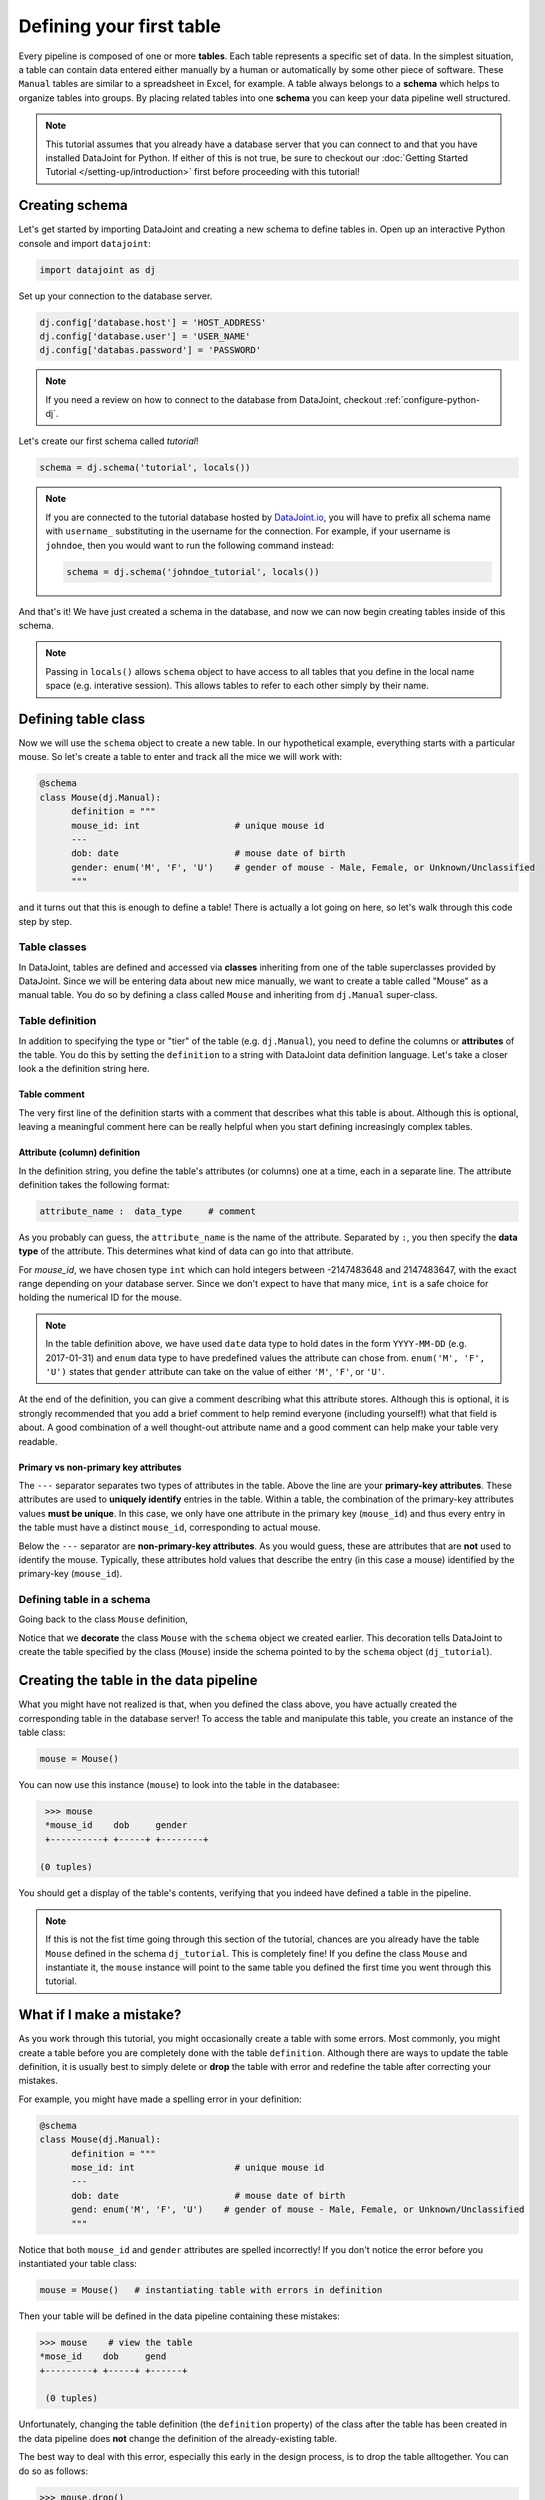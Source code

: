 Defining your first table
=========================

Every pipeline is composed of one or more **tables**. Each table represents a specific set of data. In the simplest situation, a table can contain data entered either manually by a human or automatically by some other piece of software. These ``Manual`` tables are similar to a spreadsheet in Excel, for example. A table always belongs to a **schema** which helps to organize tables into groups. By placing related
tables into one **schema** you can keep your data pipeline well structured.

.. note::

  This tutorial assumes that you already have a database server that you can connect to and that you have installed DataJoint
  for Python. If either of this is not true, be sure to checkout our :doc:`Getting Started Tutorial </setting-up/introduction>`
  first before proceeding with this tutorial!


Creating schema
---------------

Let's get started by importing DataJoint and creating a new schema to define tables in. Open up an interactive
Python console and import ``datajoint``:

.. code-block:: python

  import datajoint as dj

Set up your connection to the database server.

.. code-block:: python

  dj.config['database.host'] = 'HOST_ADDRESS'
  dj.config['database.user'] = 'USER_NAME'
  dj.config['databas.password'] = 'PASSWORD'


.. note::
  If you need a review on how to connect to the database from DataJoint, checkout :ref:`configure-python-dj`.


Let's create our first schema called `tutorial`!


.. code-block:: python

  schema = dj.schema('tutorial', locals())

.. note::
  If you are connected to the tutorial database hosted by `DataJoint.io <https://datajoint.io>`_, you will have to prefix 
  all schema name with ``username_`` substituting in the username for the connection. For example, if your username is 
  ``johndoe``, then you would want to run the following command instead:

  .. code-block:: python
    
    schema = dj.schema('johndoe_tutorial', locals())

And that's it! We have just created a schema in the database, and now we can now begin creating tables inside of this schema.

.. note::
  Passing in ``locals()`` allows ``schema`` object to have access to all tables that you define in the local
  name space (e.g. interative session). This allows tables to refer to each other simply by their name. 


Defining table class
--------------------

Now we will use the ``schema`` object to create a new table. In our hypothetical example, everything starts with a particular mouse. So let's create a table to enter and track all the mice we will work with:

.. code-block:: python

  @schema
  class Mouse(dj.Manual):
        definition = """
        mouse_id: int                  # unique mouse id
        ---
        dob: date                      # mouse date of birth
        gender: enum('M', 'F', 'U')    # gender of mouse - Male, Female, or Unknown/Unclassified
        """

and it turns out that this is enough to define a table! There is actually a lot going on here, so let's walk through
this code step by step.

Table classes
^^^^^^^^^^^^^
In DataJoint, tables are defined and accessed via **classes** inheriting from one of the table superclasses
provided by DataJoint. Since we will be entering data about new mice manually, we want to create a table
called "Mouse" as a manual table. You do so by defining a class called ``Mouse`` and inheriting from 
``dj.Manual`` super-class.

Table definition
^^^^^^^^^^^^^^^^
In addition to specifying the type or "tier" of the table (e.g. ``dj.Manual``), you need to define the
columns or **attributes** of the table. You do this by setting the ``definition`` to a string with
DataJoint data definition language. Let's take a closer look a the definition string here.

.. code-block:: python
   :emphasize-lines: 2

   definition = """
   # mouse
   mouse_id: int                  # unique mouse id
   ---
   dob: date                      # mouse date of birth
   gender: enum('M', 'F', 'U')    # gender of mouse - Male, Female, or Unknown/Unclassified
   """

Table comment
+++++++++++++

The very first line of the definition starts with a comment that describes what this table is about. Although
this is optional, leaving a meaningful comment here can be really helpful when you start defining
increasingly complex tables.

Attribute (column) definition
+++++++++++++++++++++++++++++

.. code-block:: python
   :emphasize-lines: 3

   definition = """
   # mouse
   mouse_id: int                  # unique mouse id
   ---
   dob: date                      # mouse date of birth
   gender: enum('M', 'F', 'U')    # gender of mouse - Male, Female, or Unknown/Unclassified
   """

In the definition string, you define the table's attributes (or columns) one at a time, each in
a separate line. The attribute definition takes the following format:

.. code-block:: python

  attribute_name :  data_type     # comment

As you probably can guess, the ``attribute_name`` is the name of the attribute. Separated by ``:``, you then
specify the **data type** of the attribute. This determines what kind of data can go into that attribute. 

For `mouse_id`, we have chosen type ``int`` which can hold integers between -2147483648 and 2147483647, with
the exact range depending on your database server. Since we don't expect to have that many mice, ``int`` is
a safe choice for holding the numerical ID for the mouse. 

.. note::
  In the table definition above, we have used ``date`` data type to hold dates in the form ``YYYY-MM-DD`` (e.g. 2017-01-31)
  and ``enum`` data type to have predefined values the attribute can chose from. ``enum('M', 'F', 'U')`` states that
  ``gender`` attribute can take on the value of either ``'M'``, ``'F'``, or ``'U'``.

At the end of the definition, you can give a comment describing what this attribute stores. Although this is optional, it is strongly recommended that
you add a brief comment to help remind everyone (including yourself!) what that field is about. A good combination
of a well thought-out attribute name and a good comment can help make your table very readable.

Primary vs non-primary key attributes
+++++++++++++++++++++++++++++++++++++

.. code-block:: python
   :emphasize-lines: 4

   definition = """
   # mouse
   mouse_id: int                  # unique mouse id
   ---
   dob: date                      # mouse date of birth
   gender: enum('M', 'F', 'U')    # gender of mouse - Male, Female, or Unknown/Unclassified
   """

The ``---`` separator separates two types of attributes in the table. Above the line are your **primary-key
attributes**. These attributes are used to **uniquely identify** entries in the table. Within a table, the
combination of the primary-key attributes values **must be unique**. In this case, we only have one attribute
in the primary key (``mouse_id``) and thus every entry in the table must have a distinct ``mouse_id``,
corresponding to actual mouse.

Below the ``---`` separator are **non-primary-key attributes**. As you would guess, these are attributes
that are **not** used to identify the mouse. Typically, these attributes hold values that describe the entry
(in this case a mouse) identified by the primary-key (``mouse_id``).

Defining table in a schema
^^^^^^^^^^^^^^^^^^^^^^^^^^

Going back to the class ``Mouse`` definition, 

.. code-block:: python
  :emphasize-lines: 1

  @schema
  class Mouse(dj.Manual):
        definition = """
        mouse_id: int                  # unique mouse id
        ---
        dob: date                      # mouse date of birth
        gender: enum('M', 'F', 'U')    # gender of mouse - Male, Female, or Unknown/Unclassified
        """

Notice that we **decorate** the class ``Mouse`` with the ``schema`` object we created earlier. This decoration
tells DataJoint to create the table specified by the class (``Mouse``) inside the schema pointed to by the
``schema`` object (``dj_tutorial``).


Creating the table in the data pipeline
---------------------------------------

What you might have not realized is that, when you defined the class above, you have actually created the
corresponding table in the database server! To access the table and manipulate this table, you create an
instance of the table class:

.. code-block:: python

  mouse = Mouse()

You can now use this instance (``mouse``) to look into the table in the databasee:

.. code-block:: python

  >>> mouse
  *mouse_id    dob     gender
  +----------+ +-----+ +--------+

 (0 tuples)

You should get a display of the table's contents, verifying that you indeed have defined a table in
the pipeline.

.. note::
  If this is not the fist time going through this section of the tutorial, chances are you already have
  the table ``Mouse`` defined in the schema ``dj_tutorial``. This is completely fine! If you define the
  class ``Mouse`` and instantiate it, the ``mouse`` instance will point to the same table you defined
  the first time you went through this tutorial.

What if I make a mistake?
-------------------------
As you work through this tutorial, you might occasionally create a table with some errors.
Most commonly, you might create a table before you are completely done with the table ``definition``.
Although there are ways to update the table definition, it is usually best to simply delete or **drop**
the table with error and redefine the table after correcting your mistakes.

For example, you might have made a spelling error in your definition:

.. code-block:: python

  @schema
  class Mouse(dj.Manual):
        definition = """
        mose_id: int                   # unique mouse id
        ---
        dob: date                      # mouse date of birth
        gend: enum('M', 'F', 'U')    # gender of mouse - Male, Female, or Unknown/Unclassified
        """

Notice that both ``mouse_id`` and ``gender`` attributes are spelled incorrectly! If you don't notice the
error before you instantiated your table class:

.. code-block:: python
  
  mouse = Mouse()   # instantiating table with errors in definition

Then your table will be defined in the data pipeline containing these mistakes:

.. code-block:: python

  >>> mouse    # view the table
  *mose_id    dob     gend
  +---------+ +-----+ +------+

   (0 tuples)

Unfortunately, changing the table definition (the ``definition`` property) of the class after the table
has been created in the data pipeline does **not** change the definition of the already-existing table.

The best way to deal with this error, especially this early in the design process, is to drop the table
alltogether. You can do so as follows:

.. code-block:: python
  
  >>> mouse.drop()
  `dj_tutorial`.`mouse` (0 tuples)
  Proceed? [yes, No]: 

Notice that the ``drop`` method prompts you to confirm the deletion, typing anything other than ``yes`` will
either result in a reprompt or cancellation. Type in ``yes`` at the prompt to confirm the drop:

.. code-block:: python
  
  >>> mouse.drop()
  `dj_tutorial`.`mouse` (0 tuples)
  Proceed? [yes, No]: yes
  Tables dropped. Restart kernel.

Now the table is dropped, you can fix errors in your class ``definition`` and recreate the table.

.. note::
  As the prompt for the ``drop`` method suggestion, you might want to restart your Python kernel after dropping
  tables. This can be important when rendering diagrams to show table connections.

What's next?
------------
Congratulations again! You have successfully created your first table in your data pipeline. 
In the :doc:`next section <inserting-data>`, we will give the table some substance by inserting data into it!
